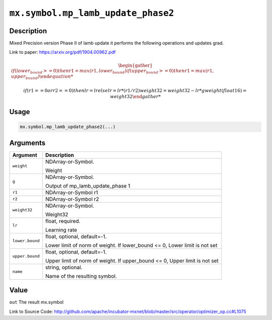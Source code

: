 

``mx.symbol.mp_lamb_update_phase2``
======================================================================

Description
----------------------

Mixed Precision version Phase II of lamb update
it performs the following operations and updates grad.

Link to paper: https://arxiv.org/pdf/1904.00962.pdf

.. math::

              \begin{gather*}
              if (lower_bound >= 0)
              then
                   r1 = max(r1, lower_bound)
              if (upper_bound >= 0)
              then
                   r1 = max(r1, upper_bound)

              if (r1 == 0 or r2 == 0)
              then
                   lr = lr
              else
                   lr = lr * (r1/r2)
              weight32 = weight32 - lr * g
              weight(float16) = weight32
              \end{gather*}

          


Usage
----------

.. code:: r

	mx.symbol.mp_lamb_update_phase2(...)

Arguments
------------------

+----------------------------------------+------------------------------------------------------------+
| Argument                               | Description                                                |
+========================================+============================================================+
| ``weight``                             | NDArray-or-Symbol.                                         |
|                                        |                                                            |
|                                        | Weight                                                     |
+----------------------------------------+------------------------------------------------------------+
| ``g``                                  | NDArray-or-Symbol.                                         |
|                                        |                                                            |
|                                        | Output of mp_lamb_update_phase 1                           |
+----------------------------------------+------------------------------------------------------------+
| ``r1``                                 | NDArray-or-Symbol                                          |
|                                        | r1                                                         |
+----------------------------------------+------------------------------------------------------------+
| ``r2``                                 | NDArray-or-Symbol                                          |
|                                        | r2                                                         |
+----------------------------------------+------------------------------------------------------------+
| ``weight32``                           | NDArray-or-Symbol.                                         |
|                                        |                                                            |
|                                        | Weight32                                                   |
+----------------------------------------+------------------------------------------------------------+
| ``lr``                                 | float, required.                                           |
|                                        |                                                            |
|                                        | Learning rate                                              |
+----------------------------------------+------------------------------------------------------------+
| ``lower.bound``                        | float, optional, default=-1.                               |
|                                        |                                                            |
|                                        | Lower limit of norm of weight. If lower_bound <= 0, Lower  |
|                                        | limit is not                                               |
|                                        | set                                                        |
+----------------------------------------+------------------------------------------------------------+
| ``upper.bound``                        | float, optional, default=-1.                               |
|                                        |                                                            |
|                                        | Upper limit of norm of weight. If upper_bound <= 0, Upper  |
|                                        | limit is not                                               |
|                                        | set                                                        |
+----------------------------------------+------------------------------------------------------------+
| ``name``                               | string, optional.                                          |
|                                        |                                                            |
|                                        | Name of the resulting symbol.                              |
+----------------------------------------+------------------------------------------------------------+

Value
----------

``out`` The result mx.symbol


Link to Source Code: http://github.com/apache/incubator-mxnet/blob/master/src/operator/optimizer_op.cc#L1075

